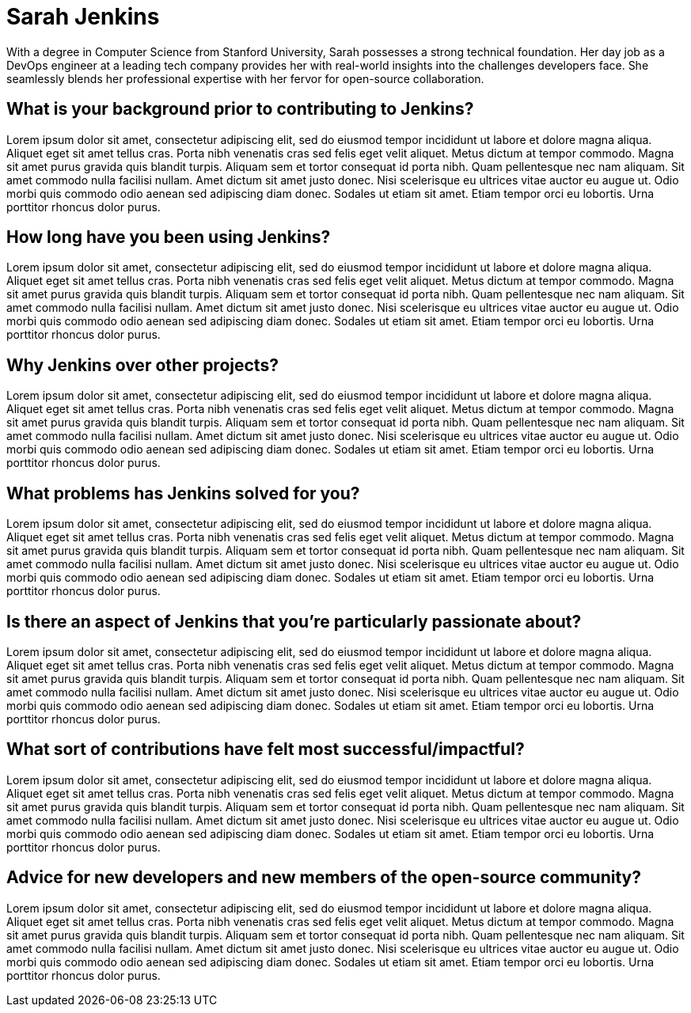 = Sarah Jenkins
:page-name: Sarah Jenkins
:page-linkedin: sarah-jenkins
:page-twitter: sarahjenkins
:page-github: sarah-jenkins
:page-email: sarah.jenkins@cloudbees.com
:page-image: avatar/stephanie-liverani-Zz5LQe-VSMY-unsplash.jpg
:page-pronouns: They/them
:page-location: San Francisco, CA, USA
:page-firstcommit: June 2018
:page-featured: false
:page-intro: Sarah Jenkins is a passionate open-source enthusiast with a knack for streamlining software development processes. Hailing from the bustling tech hub of Silicon Valley, Sarah's journey into the world of Jenkins began with a simple curiosity that soon evolved into an unwavering commitment to the project.

With a degree in Computer Science from Stanford University, Sarah possesses a strong technical foundation. Her day job as a DevOps engineer at a leading tech company provides her with real-world insights into the challenges developers face. She seamlessly blends her professional expertise with her fervor for open-source collaboration.

== What is your background prior to contributing to Jenkins?

Lorem ipsum dolor sit amet, consectetur adipiscing elit, sed do eiusmod tempor incididunt ut labore et dolore magna aliqua. Aliquet eget sit amet tellus cras. Porta nibh venenatis cras sed felis eget velit aliquet. Metus dictum at tempor commodo. Magna sit amet purus gravida quis blandit turpis. Aliquam sem et tortor consequat id porta nibh. Quam pellentesque nec nam aliquam. Sit amet commodo nulla facilisi nullam. Amet dictum sit amet justo donec. Nisi scelerisque eu ultrices vitae auctor eu augue ut. Odio morbi quis commodo odio aenean sed adipiscing diam donec. Sodales ut etiam sit amet. Etiam tempor orci eu lobortis. Urna porttitor rhoncus dolor purus.

== How long have you been using Jenkins?

Lorem ipsum dolor sit amet, consectetur adipiscing elit, sed do eiusmod tempor incididunt ut labore et dolore magna aliqua. Aliquet eget sit amet tellus cras. Porta nibh venenatis cras sed felis eget velit aliquet. Metus dictum at tempor commodo. Magna sit amet purus gravida quis blandit turpis. Aliquam sem et tortor consequat id porta nibh. Quam pellentesque nec nam aliquam. Sit amet commodo nulla facilisi nullam. Amet dictum sit amet justo donec. Nisi scelerisque eu ultrices vitae auctor eu augue ut. Odio morbi quis commodo odio aenean sed adipiscing diam donec. Sodales ut etiam sit amet. Etiam tempor orci eu lobortis. Urna porttitor rhoncus dolor purus.

== Why Jenkins over other projects?

Lorem ipsum dolor sit amet, consectetur adipiscing elit, sed do eiusmod tempor incididunt ut labore et dolore magna aliqua. Aliquet eget sit amet tellus cras. Porta nibh venenatis cras sed felis eget velit aliquet. Metus dictum at tempor commodo. Magna sit amet purus gravida quis blandit turpis. Aliquam sem et tortor consequat id porta nibh. Quam pellentesque nec nam aliquam. Sit amet commodo nulla facilisi nullam. Amet dictum sit amet justo donec. Nisi scelerisque eu ultrices vitae auctor eu augue ut. Odio morbi quis commodo odio aenean sed adipiscing diam donec. Sodales ut etiam sit amet. Etiam tempor orci eu lobortis. Urna porttitor rhoncus dolor purus.

== What problems has Jenkins solved for you?

Lorem ipsum dolor sit amet, consectetur adipiscing elit, sed do eiusmod tempor incididunt ut labore et dolore magna aliqua. Aliquet eget sit amet tellus cras. Porta nibh venenatis cras sed felis eget velit aliquet. Metus dictum at tempor commodo. Magna sit amet purus gravida quis blandit turpis. Aliquam sem et tortor consequat id porta nibh. Quam pellentesque nec nam aliquam. Sit amet commodo nulla facilisi nullam. Amet dictum sit amet justo donec. Nisi scelerisque eu ultrices vitae auctor eu augue ut. Odio morbi quis commodo odio aenean sed adipiscing diam donec. Sodales ut etiam sit amet. Etiam tempor orci eu lobortis. Urna porttitor rhoncus dolor purus.

== Is there an aspect of Jenkins that you're particularly passionate about?

Lorem ipsum dolor sit amet, consectetur adipiscing elit, sed do eiusmod tempor incididunt ut labore et dolore magna aliqua. Aliquet eget sit amet tellus cras. Porta nibh venenatis cras sed felis eget velit aliquet. Metus dictum at tempor commodo. Magna sit amet purus gravida quis blandit turpis. Aliquam sem et tortor consequat id porta nibh. Quam pellentesque nec nam aliquam. Sit amet commodo nulla facilisi nullam. Amet dictum sit amet justo donec. Nisi scelerisque eu ultrices vitae auctor eu augue ut. Odio morbi quis commodo odio aenean sed adipiscing diam donec. Sodales ut etiam sit amet. Etiam tempor orci eu lobortis. Urna porttitor rhoncus dolor purus.

== What sort of contributions have felt most successful/impactful?

Lorem ipsum dolor sit amet, consectetur adipiscing elit, sed do eiusmod tempor incididunt ut labore et dolore magna aliqua. Aliquet eget sit amet tellus cras. Porta nibh venenatis cras sed felis eget velit aliquet. Metus dictum at tempor commodo. Magna sit amet purus gravida quis blandit turpis. Aliquam sem et tortor consequat id porta nibh. Quam pellentesque nec nam aliquam. Sit amet commodo nulla facilisi nullam. Amet dictum sit amet justo donec. Nisi scelerisque eu ultrices vitae auctor eu augue ut. Odio morbi quis commodo odio aenean sed adipiscing diam donec. Sodales ut etiam sit amet. Etiam tempor orci eu lobortis. Urna porttitor rhoncus dolor purus.

== Advice for new developers and new members of the open-source community?

Lorem ipsum dolor sit amet, consectetur adipiscing elit, sed do eiusmod tempor incididunt ut labore et dolore magna aliqua. Aliquet eget sit amet tellus cras. Porta nibh venenatis cras sed felis eget velit aliquet. Metus dictum at tempor commodo. Magna sit amet purus gravida quis blandit turpis. Aliquam sem et tortor consequat id porta nibh. Quam pellentesque nec nam aliquam. Sit amet commodo nulla facilisi nullam. Amet dictum sit amet justo donec. Nisi scelerisque eu ultrices vitae auctor eu augue ut. Odio morbi quis commodo odio aenean sed adipiscing diam donec. Sodales ut etiam sit amet. Etiam tempor orci eu lobortis. Urna porttitor rhoncus dolor purus.
